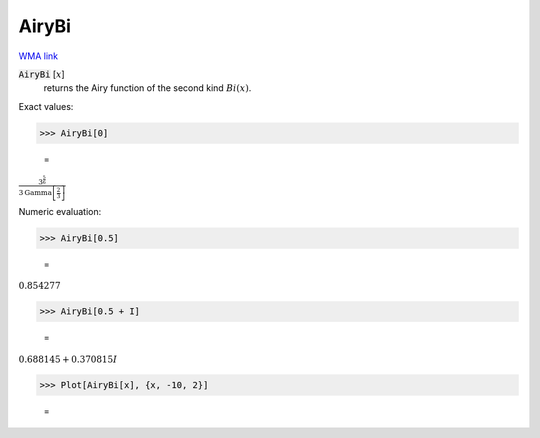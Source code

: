 AiryBi
======

`WMA link <https://reference.wolfram.com/language/ref/AiryBi.html>`_


:code:`AiryBi` [:math:`x`]
    returns the Airy function of the second kind :math:`Bi(x)`.





Exact values:

>>> AiryBi[0]

    =
:math:`\frac{3^{\frac{5}{6}}}{3 \text{Gamma}\left[\frac{2}{3}\right]}`



Numeric evaluation:

>>> AiryBi[0.5]

    =
:math:`0.854277`


>>> AiryBi[0.5 + I]

    =
:math:`0.688145+0.370815 I`


>>> Plot[AiryBi[x], {x, -10, 2}]

    =
.. image:: tmp8rb_d5pd.png
    :align: center



